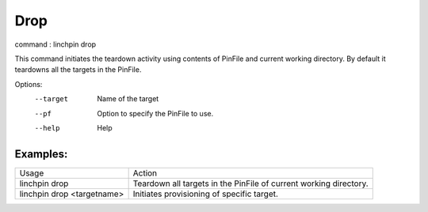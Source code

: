 Drop
====

command : linchpin drop

This command initiates the teardown activity using contents of PinFile and current working directory.
By default it teardowns all the targets in the PinFile.


Options:
  --target    Name of the target
  --pf        Option to specify the PinFile to use.
  --help      Help

=========
Examples:
=========

+----------------------------+--------------------------------------------------------------------+
| Usage                      | Action                                                             |
+----------------------------+--------------------------------------------------------------------+
| linchpin drop              | Teardown  all targets in the PinFile of current working directory. |
+----------------------------+--------------------------------------------------------------------+
| linchpin drop <targetname> | Initiates provisioning of specific target.                         |
+----------------------------+--------------------------------------------------------------------+
